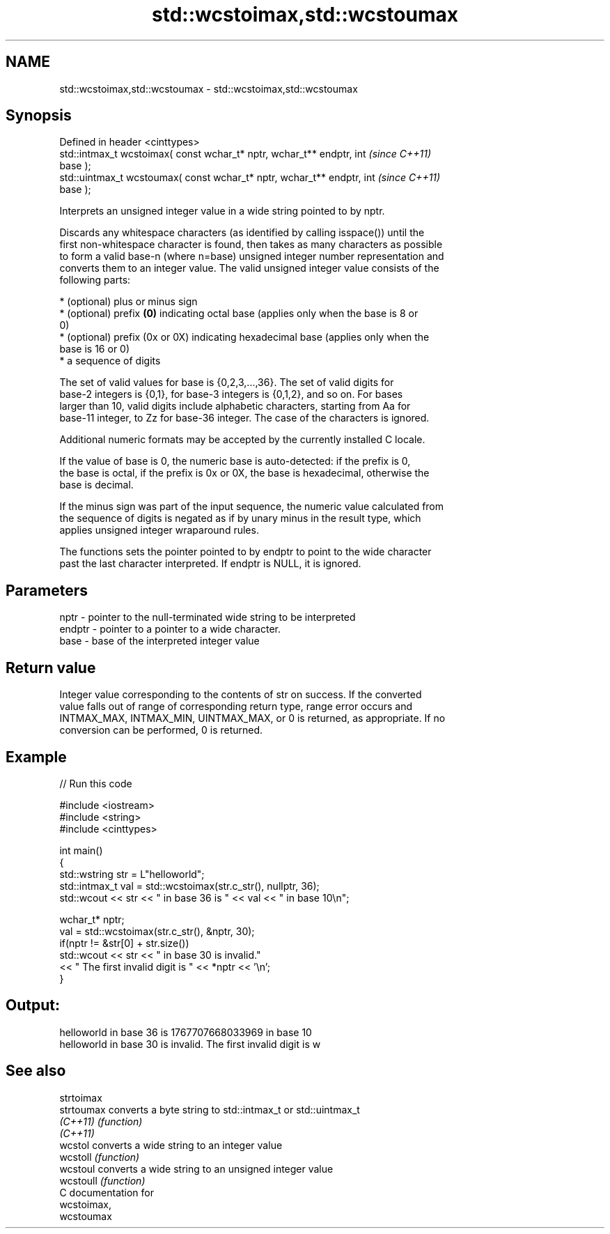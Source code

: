 .TH std::wcstoimax,std::wcstoumax 3 "2018.03.28" "http://cppreference.com" "C++ Standard Libary"
.SH NAME
std::wcstoimax,std::wcstoumax \- std::wcstoimax,std::wcstoumax

.SH Synopsis
   Defined in header <cinttypes>
   std::intmax_t wcstoimax( const wchar_t* nptr, wchar_t** endptr, int    \fI(since C++11)\fP
   base );
   std::uintmax_t wcstoumax( const wchar_t* nptr, wchar_t** endptr, int   \fI(since C++11)\fP
   base );

   Interprets an unsigned integer value in a wide string pointed to by nptr.

   Discards any whitespace characters (as identified by calling isspace()) until the
   first non-whitespace character is found, then takes as many characters as possible
   to form a valid base-n (where n=base) unsigned integer number representation and
   converts them to an integer value. The valid unsigned integer value consists of the
   following parts:

     * (optional) plus or minus sign
     * (optional) prefix \fB(0)\fP indicating octal base (applies only when the base is 8 or
       0)
     * (optional) prefix (0x or 0X) indicating hexadecimal base (applies only when the
       base is 16 or 0)
     * a sequence of digits

   The set of valid values for base is {0,2,3,...,36}. The set of valid digits for
   base-2 integers is {0,1}, for base-3 integers is {0,1,2}, and so on. For bases
   larger than 10, valid digits include alphabetic characters, starting from Aa for
   base-11 integer, to Zz for base-36 integer. The case of the characters is ignored.

   Additional numeric formats may be accepted by the currently installed C locale.

   If the value of base is 0, the numeric base is auto-detected: if the prefix is 0,
   the base is octal, if the prefix is 0x or 0X, the base is hexadecimal, otherwise the
   base is decimal.

   If the minus sign was part of the input sequence, the numeric value calculated from
   the sequence of digits is negated as if by unary minus in the result type, which
   applies unsigned integer wraparound rules.

   The functions sets the pointer pointed to by endptr to point to the wide character
   past the last character interpreted. If endptr is NULL, it is ignored.

.SH Parameters

   nptr   - pointer to the null-terminated wide string to be interpreted
   endptr - pointer to a pointer to a wide character.
   base   - base of the interpreted integer value

.SH Return value

   Integer value corresponding to the contents of str on success. If the converted
   value falls out of range of corresponding return type, range error occurs and
   INTMAX_MAX, INTMAX_MIN, UINTMAX_MAX, or 0 is returned, as appropriate. If no
   conversion can be performed, 0 is returned.

.SH Example

   
// Run this code

 #include <iostream>
 #include <string>
 #include <cinttypes>

 int main()
 {
     std::wstring str = L"helloworld";
     std::intmax_t val = std::wcstoimax(str.c_str(), nullptr, 36);
     std::wcout << str << " in base 36 is " << val << " in base 10\\n";

     wchar_t* nptr;
     val = std::wcstoimax(str.c_str(), &nptr, 30);
     if(nptr != &str[0] + str.size())
         std::wcout << str << " in base 30 is invalid."
                   << " The first invalid digit is " << *nptr << '\\n';
 }

.SH Output:

 helloworld in base 36 is 1767707668033969 in base 10
 helloworld in base 30 is invalid. The first invalid digit is w

.SH See also

   strtoimax
   strtoumax converts a byte string to std::intmax_t or std::uintmax_t
   \fI(C++11)\fP   \fI(function)\fP
   \fI(C++11)\fP
   wcstol    converts a wide string to an integer value
   wcstoll   \fI(function)\fP
   wcstoul   converts a wide string to an unsigned integer value
   wcstoull  \fI(function)\fP
   C documentation for
   wcstoimax,
   wcstoumax
